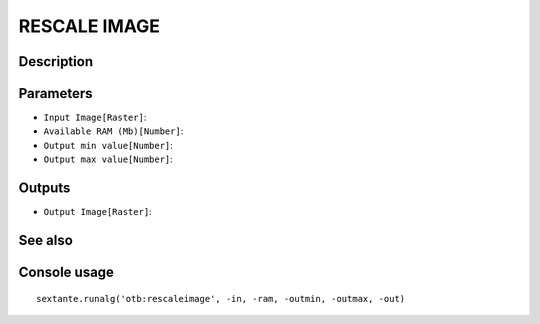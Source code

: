 RESCALE IMAGE
=============

Description
-----------

Parameters
----------

- ``Input Image[Raster]``:
- ``Available RAM (Mb)[Number]``:
- ``Output min value[Number]``:
- ``Output max value[Number]``:

Outputs
-------

- ``Output Image[Raster]``:

See also
---------


Console usage
-------------


::

	sextante.runalg('otb:rescaleimage', -in, -ram, -outmin, -outmax, -out)
